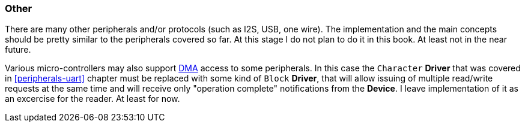 === Other ===

There are many other peripherals and/or protocols (such as I2S, USB, one wire). The implementation 
and the main concepts should be pretty similar to the peripherals covered so far. At this stage I 
do not plan to do it in this book. At least not in the near future.

Various micro-controllers may also support http://en.wikipedia.org/wiki/Direct_memory_access[DMA] access 
to some peripherals. In this case the `Character` **Driver** that was covered in <<peripherals-uart>> 
chapter must be replaced with some kind of `Block` **Driver**, that will allow issuing of multiple 
read/write requests at the same time and will receive only "operation complete" notifications from 
the **Device**. I leave implementation of it as an excercise for the reader. At least for now.

